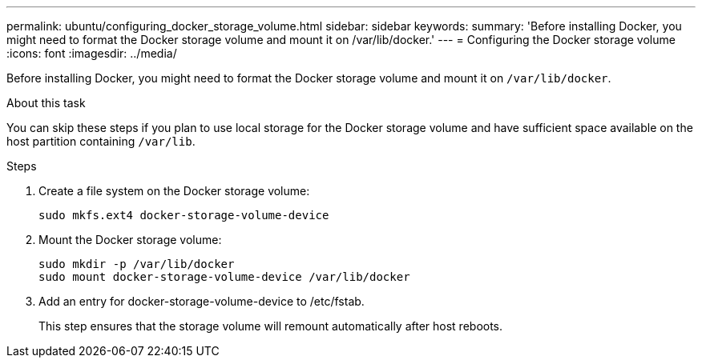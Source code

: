 ---
permalink: ubuntu/configuring_docker_storage_volume.html
sidebar: sidebar
keywords:
summary: 'Before installing Docker, you might need to format the Docker storage volume and mount it on /var/lib/docker.'
---
= Configuring the Docker storage volume
:icons: font
:imagesdir: ../media/

[.lead]
Before installing Docker, you might need to format the Docker storage volume and mount it on `/var/lib/docker`.

.About this task

You can skip these steps if you plan to use local storage for the Docker storage volume and have sufficient space available on the host partition containing `/var/lib`.

.Steps

. Create a file system on the Docker storage volume:
+
----
sudo mkfs.ext4 docker-storage-volume-device
----

. Mount the Docker storage volume:
+
----
sudo mkdir -p /var/lib/docker
sudo mount docker-storage-volume-device /var/lib/docker
----

. Add an entry for docker-storage-volume-device to /etc/fstab.
+
This step ensures that the storage volume will remount automatically after host reboots.
